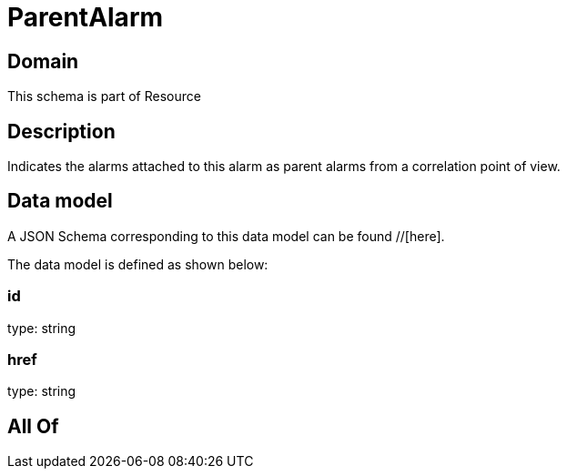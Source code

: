 = ParentAlarm

[#domain]
== Domain

This schema is part of Resource

[#description]
== Description
Indicates the alarms attached to this alarm as parent alarms from a correlation point of view. 


[#data_model]
== Data model

A JSON Schema corresponding to this data model can be found //[here].

The data model is defined as shown below:


=== id
type: string


=== href
type: string


[#all_of]
== All Of

